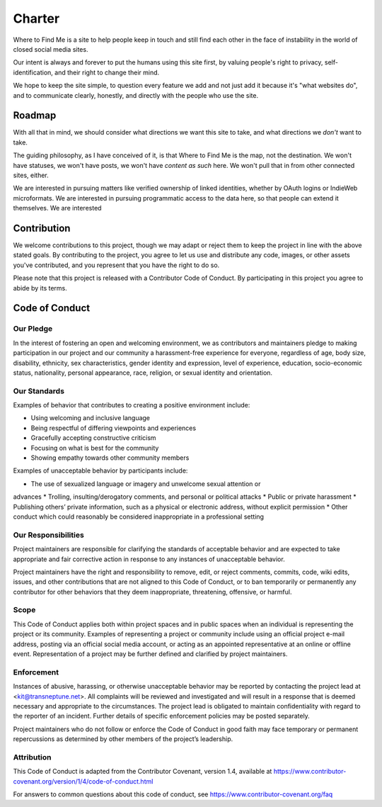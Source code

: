=======
Charter
=======

Where to Find Me is a site to help people keep in touch and still find
each other in the face of instability in the world of closed social
media sites.

Our intent is always and forever to put the humans using this site
first, by valuing people's right to privacy, self-identification, and
their right to change their mind.

We hope to keep the site simple, to question every feature we add and
not just add it because it's "what websites do", and to communicate
clearly, honestly, and directly with the people who use the site.

Roadmap
-------

With all that in mind, we should consider what directions we want this
site to take, and what directions we *don't* want to take.

The guiding philosophy, as I have conceived of it, is that Where to Find
Me is the map, not the destination. We won't have statuses, we won't
have posts, we won't have *content as such* here. We won't pull that in
from other connected sites, either.

We are interested in pursuing matters like verified ownership of linked
identities, whether by OAuth logins or IndieWeb microformats. We are
interested in pursuing programmatic access to the data here, so that
people can extend it themselves. We are interested 

Contribution
------------

We welcome contributions to this project, though we may adapt or reject
them to keep the project in line with the above stated goals. By
contributing to the project, you agree to let us use and distribute any
code, images, or other assets you've contributed, and you represent that
you have the right to do so.

Please note that this project is released with a Contributor Code of
Conduct. By participating in this project you agree to abide by its
terms.

Code of Conduct
---------------

Our Pledge
~~~~~~~~~~

In the interest of fostering an open and welcoming environment, we as
contributors and maintainers pledge to making participation in our
project and our community a harassment-free experience for everyone,
regardless of age, body size, disability, ethnicity, sex
characteristics, gender identity and expression, level of experience,
education, socio-economic status, nationality, personal appearance,
race, religion, or sexual identity and orientation.

Our Standards
~~~~~~~~~~~~~

Examples of behavior that contributes to creating a positive environment
include:

* Using welcoming and inclusive language
* Being respectful of differing viewpoints and experiences
* Gracefully accepting constructive criticism
* Focusing on what is best for the community
* Showing empathy towards other community members

Examples of unacceptable behavior by participants include:

* The use of sexualized language or imagery and unwelcome sexual attention or
advances
* Trolling, insulting/derogatory comments, and personal or political attacks
* Public or private harassment
* Publishing others’ private information, such as a physical or electronic
address, without explicit permission
* Other conduct which could reasonably be considered inappropriate in a
professional setting

Our Responsibilities
~~~~~~~~~~~~~~~~~~~~

Project maintainers are responsible for clarifying the standards of
acceptable behavior and are expected to take appropriate and fair
corrective action in response to any instances of unacceptable behavior.

Project maintainers have the right and responsibility to remove, edit,
or reject comments, commits, code, wiki edits, issues, and other
contributions that are not aligned to this Code of Conduct, or to ban
temporarily or permanently any contributor for other behaviors that they
deem inappropriate, threatening, offensive, or harmful.

Scope
~~~~~

This Code of Conduct applies both within project spaces and in public
spaces when an individual is representing the project or its community.
Examples of representing a project or community include using an
official project e-mail address, posting via an official social media
account, or acting as an appointed representative at an online or
offline event. Representation of a project may be further defined and
clarified by project maintainers.

Enforcement
~~~~~~~~~~~

Instances of abusive, harassing, or otherwise unacceptable behavior may
be reported by contacting the project lead at <kit@transneptune.net>.
All complaints will be reviewed and investigated and will result in a
response that is deemed necessary and appropriate to the circumstances.
The project lead is obligated to maintain confidentiality with regard to
the reporter of an incident. Further details of specific enforcement
policies may be posted separately.

Project maintainers who do not follow or enforce the Code of Conduct in
good faith may face temporary or permanent repercussions as determined
by other members of the project’s leadership.

Attribution
~~~~~~~~~~~

This Code of Conduct is adapted from the Contributor Covenant, version
1.4, available at
https://www.contributor-covenant.org/version/1/4/code-of-conduct.html

For answers to common questions about this code of conduct, see
https://www.contributor-covenant.org/faq
